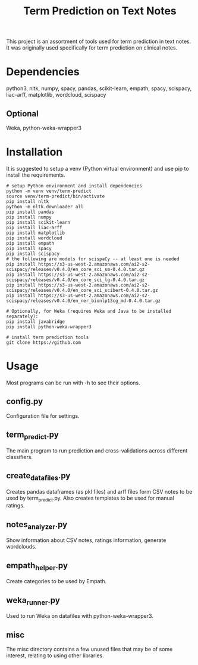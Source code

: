 #+TITLE: Term Prediction on Text Notes

This project is an assortment of tools used for term prediction in
text notes. It was originally used specifically for term prediction
on clinical notes. 

* Dependencies
python3, nltk, numpy, spacy, pandas, scikit-learn, empath, spacy, scispacy,
liac-arff, matplotlib, wordcloud, scispacy
** Optional
Weka, python-weka-wrapper3

* Installation
It is suggested to setup a venv (Python virtual environment) and use
pip to install the requirements.
#+BEGIN_SRC shell
  # setup Python environment and install dependencies
  python -m venv venv/term-predict
  source venv/term-predict/bin/activate
  pip install nltk
  python -m nltk.downloader all
  pip install pandas
  pip install numpy
  pip install scikit-learn
  pip install liac-arff
  pip install matplotlib
  pip install wordcloud
  pip install empath
  pip install spacy
  pip install scispacy
  # the following are models for scispaCy -- at least one is needed
  pip install https://s3-us-west-2.amazonaws.com/ai2-s2-scispacy/releases/v0.4.0/en_core_sci_sm-0.4.0.tar.gz
  pip install https://s3-us-west-2.amazonaws.com/ai2-s2-scispacy/releases/v0.4.0/en_core_sci_lg-0.4.0.tar.gz
  pip install https://s3-us-west-2.amazonaws.com/ai2-s2-scispacy/releases/v0.4.0/en_core_sci_scibert-0.4.0.tar.gz
  pip install https://s3-us-west-2.amazonaws.com/ai2-s2-scispacy/releases/v0.4.0/en_ner_bionlp13cg_md-0.4.0.tar.gz

  # Optionally, for Weka (requires Weka and Java to be installed separately):
  pip install javabridge
  pip install python-weka-wrapper3

  # install term prediction tools
  git clone https://github.com
#+END_SRC

* Usage
Most programs can be run with -h to see their options.
** config.py
Configuration file for settings.
** term_predict.py
The main program to run prediction and cross-validations across
different classifiers.
** create_datafiles.py
Creates pandas dataframes (as pkl files) and arff files form CSV notes
to be used by term_predict.py. Also creates templates to be used for
manual ratings.
** notes_analyzer.py
Show information about CSV notes, ratings information, generate wordclouds.
** empath_helper.py
Create categories to be used by Empath.
** weka_runner.py
Used to run Weka on datafiles with python-weka-wrapper3.
** misc
The misc directory contains a few unused files that may be of some
interest, relating to using other libraries.

